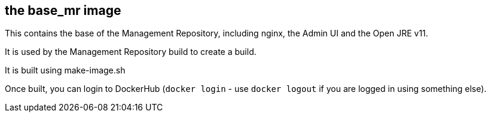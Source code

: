 == the base_mr image

This contains the base of the Management Repository, including nginx, the Admin UI and the Open JRE v11.

It is used by the Management Repository build to create a build.

It is built using make-image.sh

Once built, you can login to DockerHub (`docker login` - use `docker logout` if you are logged in using 
something else). 
